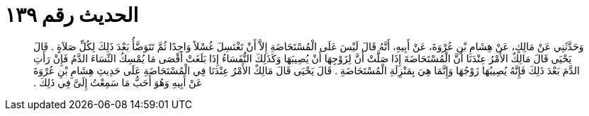 
= الحديث رقم ١٣٩

[quote.hadith]
وَحَدَّثَنِي عَنْ مَالِكٍ، عَنْ هِشَامِ بْنِ عُرْوَةَ، عَنْ أَبِيهِ، أَنَّهُ قَالَ لَيْسَ عَلَى الْمُسْتَحَاضَةِ إِلاَّ أَنْ تَغْتَسِلَ غُسْلاً وَاحِدًا ثُمَّ تَتَوَضَّأُ بَعْدَ ذَلِكَ لِكُلِّ صَلاَةٍ ‏.‏ قَالَ يَحْيَى قَالَ مَالِكٌ الأَمْرُ عِنْدَنَا أَنَّ الْمُسْتَحَاضَةَ إِذَا صَلَّتْ أَنَّ لِزَوْجِهَا أَنْ يُصِيبَهَا وَكَذَلِكَ النُّفَسَاءُ إِذَا بَلَغَتْ أَقْصَى مَا يُمْسِكُ النِّسَاءَ الدَّمُ فَإِنْ رَأَتِ الدَّمَ بَعْدَ ذَلِكَ فَإِنَّهُ يُصِيبُهَا زَوْجُهَا وَإِنَّمَا هِيَ بِمَنْزِلَةِ الْمُسْتَحَاضَةِ ‏.‏ قَالَ يَحْيَى قَالَ مَالِكٌ الأَمْرُ عِنْدَنَا فِي الْمُسْتَحَاضَةِ عَلَى حَدِيثِ هِشَامِ بْنِ عُرْوَةَ عَنْ أَبِيهِ وَهُوَ أَحَبُّ مَا سَمِعْتُ إِلَىَّ فِي ذَلِكَ ‏.‏